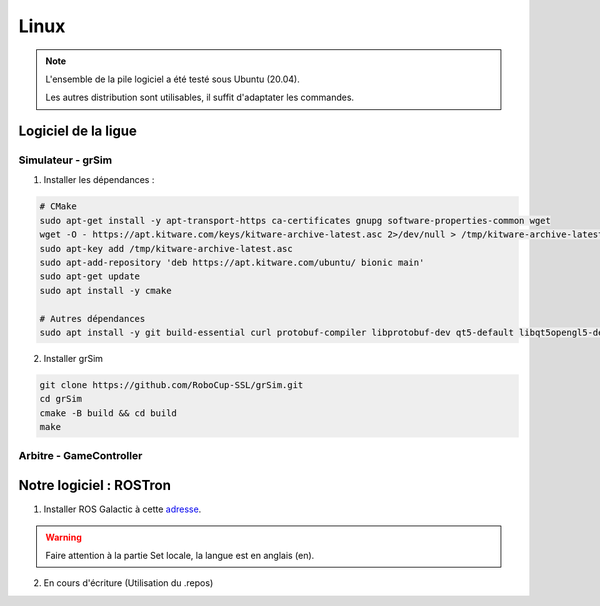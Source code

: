 #####
Linux
#####

.. note::
    L'ensemble de la pile logiciel a été testé sous Ubuntu (20.04).

    Les autres distribution sont utilisables, il suffit d'adaptater les commandes.

********************
Logiciel de la ligue
********************

Simulateur - grSim
==================

1. Installer les dépendances :

.. code-block:: console

    # CMake
    sudo apt-get install -y apt-transport-https ca-certificates gnupg software-properties-common wget
    wget -O - https://apt.kitware.com/keys/kitware-archive-latest.asc 2>/dev/null > /tmp/kitware-archive-latest.asc
    sudo apt-key add /tmp/kitware-archive-latest.asc
    sudo apt-add-repository 'deb https://apt.kitware.com/ubuntu/ bionic main'
    sudo apt-get update
    sudo apt install -y cmake

    # Autres dépendances
    sudo apt install -y git build-essential curl protobuf-compiler libprotobuf-dev qt5-default libqt5opengl5-dev libgl1-mesa-dev libglu1-mesa-dev protobuf-compiler libode-dev libboost-dev

2. Installer grSim

.. code-block:: console

    git clone https://github.com/RoboCup-SSL/grSim.git
    cd grSim
    cmake -B build && cd build
    make
    
Arbitre - GameController
=========================

************************
Notre logiciel : ROSTron
************************

1. Installer ROS Galactic à cette `adresse <https://docs.ros.org/en/galactic/Installation/Ubuntu-Install-Debians.html>`_.

.. warning::
    Faire attention à la partie Set locale, la langue est en anglais (en).

2. En cours d'écriture (Utilisation du .repos) 

